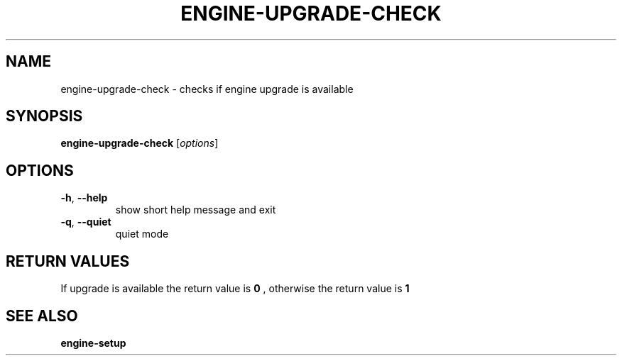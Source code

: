 .\" DO NOT MODIFY THIS FILE!  It was generated by help2man 1.44.1.
.TH ENGINE-UPGRADE-CHECK "8" "August 2014" "engine-upgrade-check" "System Commands"
.SH NAME
engine-upgrade-check \- checks if engine upgrade is available
.SH SYNOPSIS
.B engine-upgrade-check
[\fIoptions\fR]
.SH OPTIONS
.TP
\fB\-h\fR, \fB\-\-help\fR
show short help message and exit
.TP
\fB\-q\fR, \fB\-\-quiet\fR
quiet mode
.SH RETURN VALUES
If upgrade is available the return value is
.B 0
, otherwise the return value is
.B 1
.
.SH "SEE ALSO"
.B engine-setup
